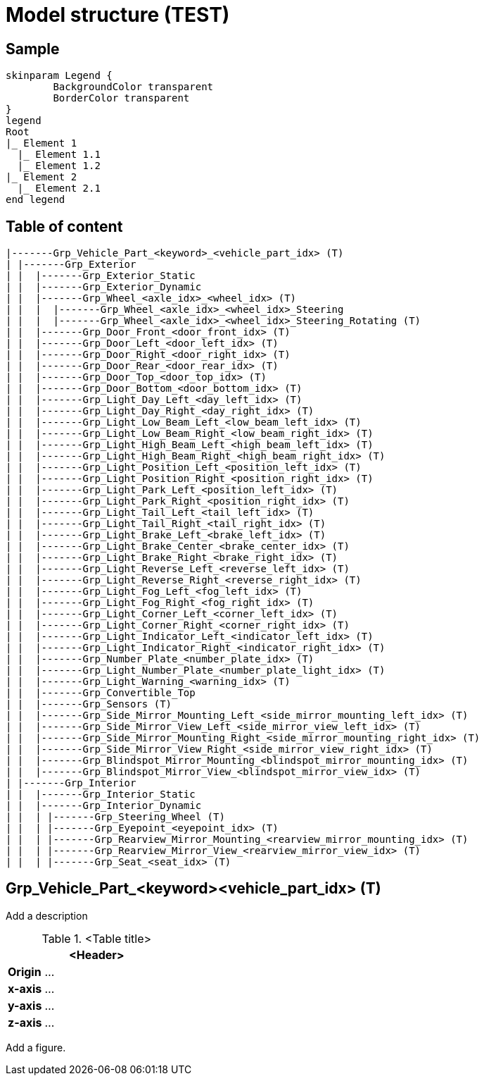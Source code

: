 = Model structure (TEST)

== Sample

[plantuml , format=svg]

----
skinparam Legend {
	BackgroundColor transparent
	BorderColor transparent
}
legend
Root
|_ Element 1
  |_ Element 1.1
  |_ Element 1.2
|_ Element 2
  |_ Element 2.1
end legend
----


== Table of content
[plantuml]
----
|-------Grp_Vehicle_Part_<keyword>_<vehicle_part_idx> (T)
| |-------Grp_Exterior
| |  |-------Grp_Exterior_Static
| |  |-------Grp_Exterior_Dynamic
| |  |-------Grp_Wheel_<axle_idx>_<wheel_idx> (T)
| |  |  |-------Grp_Wheel_<axle_idx>_<wheel_idx>_Steering
| |  |  |-------Grp_Wheel_<axle_idx>_<wheel_idx>_Steering_Rotating (T)
| |  |-------Grp_Door_Front_<door_front_idx> (T)
| |  |-------Grp_Door_Left_<door_left_idx> (T)
| |  |-------Grp_Door_Right_<door_right_idx> (T)
| |  |-------Grp_Door_Rear_<door_rear_idx> (T)
| |  |-------Grp_Door_Top_<door_top_idx> (T)
| |  |-------Grp_Door_Bottom_<door_bottom_idx> (T)
| |  |-------Grp_Light_Day_Left_<day_left_idx> (T)
| |  |-------Grp_Light_Day_Right_<day_right_idx> (T)
| |  |-------Grp_Light_Low_Beam_Left_<low_beam_left_idx> (T)
| |  |-------Grp_Light_Low_Beam_Right_<low_beam_right_idx> (T)
| |  |-------Grp_Light_High_Beam_Left_<high_beam_left_idx> (T)
| |  |-------Grp_Light_High_Beam_Right_<high_beam_right_idx> (T)
| |  |-------Grp_Light_Position_Left_<position_left_idx> (T)
| |  |-------Grp_Light_Position_Right_<position_right_idx> (T)
| |  |-------Grp_Light_Park_Left_<position_left_idx> (T)
| |  |-------Grp_Light_Park_Right_<position_right_idx> (T)
| |  |-------Grp_Light_Tail_Left_<tail_left_idx> (T)
| |  |-------Grp_Light_Tail_Right_<tail_right_idx> (T)
| |  |-------Grp_Light_Brake_Left_<brake_left_idx> (T)
| |  |-------Grp_Light_Brake_Center_<brake_center_idx> (T)
| |  |-------Grp_Light_Brake_Right_<brake_right_idx> (T)
| |  |-------Grp_Light_Reverse_Left_<reverse_left_idx> (T)
| |  |-------Grp_Light_Reverse_Right_<reverse_right_idx> (T)
| |  |-------Grp_Light_Fog_Left_<fog_left_idx> (T)
| |  |-------Grp_Light_Fog_Right_<fog_right_idx> (T)
| |  |-------Grp_Light_Corner_Left_<corner_left_idx> (T)
| |  |-------Grp_Light_Corner_Right_<corner_right_idx> (T)
| |  |-------Grp_Light_Indicator_Left_<indicator_left_idx> (T)
| |  |-------Grp_Light_Indicator_Right_<indicator_right_idx> (T)
| |  |-------Grp_Number_Plate_<number_plate_idx> (T)
| |  |-------Grp_Light_Number_Plate_<number_plate_light_idx> (T)
| |  |-------Grp_Light_Warning_<warning_idx> (T)
| |  |-------Grp_Convertible_Top
| |  |-------Grp_Sensors (T)
| |  |-------Grp_Side_Mirror_Mounting_Left_<side_mirror_mounting_left_idx> (T)
| |  |-------Grp_Side_Mirror_View_Left_<side_mirror_view_left_idx> (T)
| |  |-------Grp_Side_Mirror_Mounting_Right_<side_mirror_mounting_right_idx> (T)
| |  |-------Grp_Side_Mirror_View_Right_<side_mirror_view_right_idx> (T)
| |  |-------Grp_Blindspot_Mirror_Mounting_<blindspot_mirror_mounting_idx> (T)
| |  |-------Grp_Blindspot_Mirror_View_<blindspot_mirror_view_idx> (T)
| |-------Grp_Interior
| |  |-------Grp_Interior_Static
| |  |-------Grp_Interior_Dynamic
| |  | |-------Grp_Steering_Wheel (T)
| |  | |-------Grp_Eyepoint_<eyepoint_idx> (T)
| |  | |-------Grp_Rearview_Mirror_Mounting_<rearview_mirror_mounting_idx> (T)
| |  | |-------Grp_Rearview_Mirror_View_<rearview_mirror_view_idx> (T)
| |  | |-------Grp_Seat_<seat_idx> (T)

----

== Grp_Vehicle_Part_<keyword><vehicle_part_idx> (T) 

Add a description

.<Table title>
[%header, cols="20, 80"]
|===

2+^| <Header>

| *Origin*
| ...

| *x-axis*
| ...

| *y-axis*
| ...

| *z-axis*
| ...
|===


Add a figure.

.<Figure caption>
//image::images/Vehicle_Structure_Door_Coord_Frame.svg[width=70%, scalewidth=10cm]

